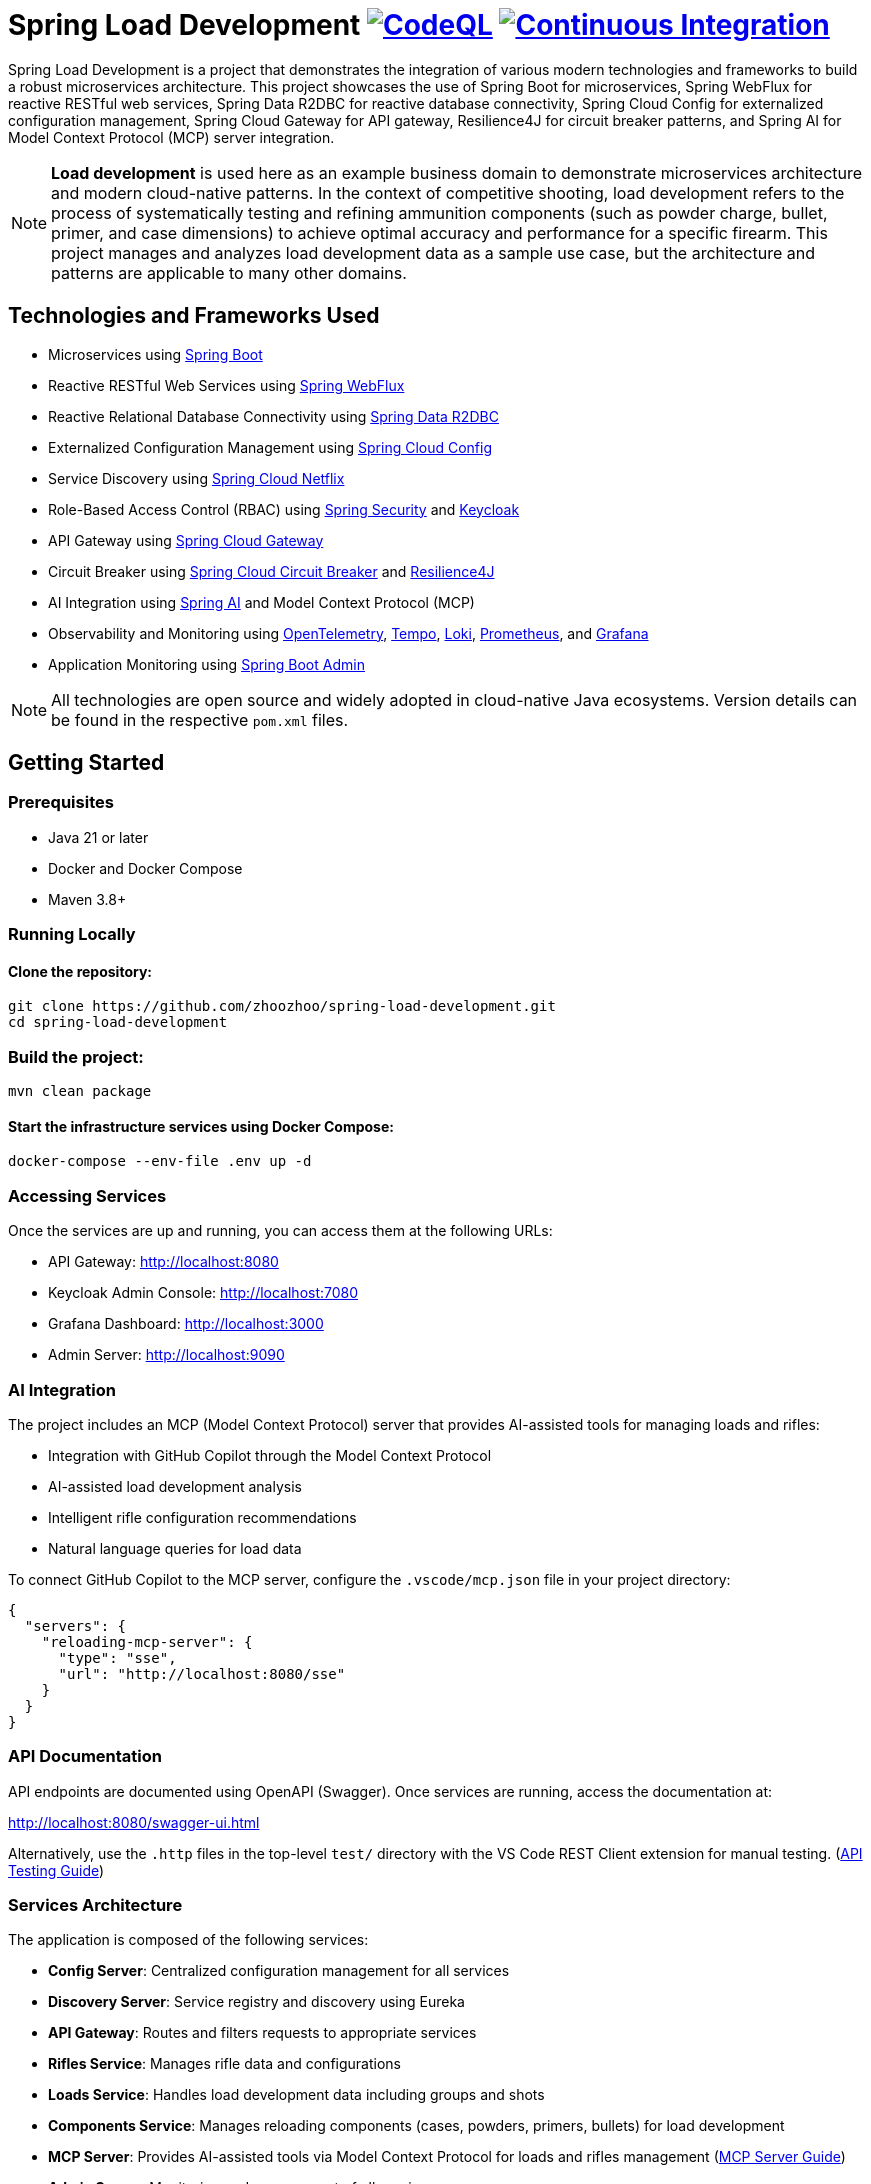 = Spring Load Development image:https://github.com/zhoozhoo/spring-load-development/actions/workflows/github-code-scanning/codeql/badge.svg["CodeQL", link="https://github.com/zhoozhoo/spring-load-development/actions/workflows/github-code-scanning/codeql"] image:https://github.com/zhoozhoo/spring-load-development/actions/workflows/ci.yml/badge.svg["Continuous Integration", link="https://github.com/zhoozhoo/spring-load-development/actions/workflows/ci.yml"]

:author: Zhubin Salehi
:email: zhoozhoo@yahoo.com
:doctype: book

Spring Load Development is a project that demonstrates the integration of various modern technologies and frameworks to build a robust microservices architecture. This project showcases the use of Spring Boot for microservices, Spring WebFlux for reactive RESTful web services, Spring Data R2DBC for reactive database connectivity, Spring Cloud Config for externalized configuration management, Spring Cloud Gateway for API gateway, Resilience4J for circuit breaker patterns, and Spring AI for Model Context Protocol (MCP) server integration.

[NOTE]
====
*Load development* is used here as an example business domain to demonstrate microservices architecture and modern cloud-native patterns. In the context of competitive shooting, load development refers to the process of systematically testing and refining ammunition components (such as powder charge, bullet, primer, and case dimensions) to achieve optimal accuracy and performance for a specific firearm. This project manages and analyzes load development data as a sample use case, but the architecture and patterns are applicable to many other domains.
====

== Technologies and Frameworks Used

* Microservices using link:https://spring.io/projects/spring-boot[Spring Boot]
* Reactive RESTful Web Services using link:https://docs.spring.io/spring-framework/reference/web/webflux.html[Spring WebFlux]
* Reactive Relational Database Connectivity using link:https://spring.io/projects/spring-data-r2dbc[Spring Data R2DBC]
* Externalized Configuration Management using link:https://spring.io/projects/spring-cloud-config[Spring Cloud Config]
* Service Discovery using link:https://spring.io/projects/spring-cloud-netflix[Spring Cloud Netflix] 
* Role-Based Access Control (RBAC) using link:https://spring.io/projects/spring-security[Spring Security] and link:https://www.keycloak.org/[Keycloak]
* API Gateway using link:https://spring.io/projects/spring-cloud-gateway[Spring Cloud Gateway]
* Circuit Breaker using link:https://spring.io/projects/spring-cloud-circuitbreaker[Spring Cloud Circuit Breaker] and link:https://resilience4j.readme.io/docs/getting-started[Resilience4J]
* AI Integration using link:https://spring.io/projects/spring-ai[Spring AI] and Model Context Protocol (MCP)
* Observability and Monitoring using link:https://opentelemetry.io/[OpenTelemetry], link:https://grafana.com/oss/tempo/[Tempo], link:https://grafana.com/oss/loki/[Loki], link:https://prometheus.io/[Prometheus], and link:https://grafana.com/[Grafana]
* Application Monitoring using link:https://github.com/codecentric/spring-boot-admin[Spring Boot Admin]

[NOTE]
====
All technologies are open source and widely adopted in cloud-native Java ecosystems. Version details can be found in the respective `pom.xml` files.
====

== Getting Started

=== Prerequisites

* Java 21 or later
* Docker and Docker Compose
* Maven 3.8+

=== Running Locally

==== Clone the repository:

[source,bash]
----
git clone https://github.com/zhoozhoo/spring-load-development.git
cd spring-load-development
----

=== Build the project:

[source,bash]
----
mvn clean package
----

==== Start the infrastructure services using Docker Compose:

[source,bash]
----
docker-compose --env-file .env up -d
----

=== Accessing Services

Once the services are up and running, you can access them at the following URLs:

* API Gateway: http://localhost:8080
* Keycloak Admin Console: http://localhost:7080
* Grafana Dashboard: http://localhost:3000
* Admin Server: http://localhost:9090

=== AI Integration

The project includes an MCP (Model Context Protocol) server that provides AI-assisted tools for managing loads and rifles:

* Integration with GitHub Copilot through the Model Context Protocol
* AI-assisted load development analysis
* Intelligent rifle configuration recommendations
* Natural language queries for load data

To connect GitHub Copilot to the MCP server, configure the `.vscode/mcp.json` file in your project directory:

[source,json]
----
{
  "servers": {
    "reloading-mcp-server": {
      "type": "sse",
      "url": "http://localhost:8080/sse"
    }
  }
}
----

=== API Documentation

API endpoints are documented using OpenAPI (Swagger). Once services are running, access the documentation at:

http://localhost:8080/swagger-ui.html

Alternatively, use the `.http` files in the top-level `test/` directory with the VS Code REST Client extension for manual testing.  (link:test/README.adoc[API Testing Guide])

=== Services Architecture

The application is composed of the following services:

* *Config Server*: Centralized configuration management for all services
* *Discovery Server*: Service registry and discovery using Eureka
* *API Gateway*: Routes and filters requests to appropriate services
* *Rifles Service*: Manages rifle data and configurations
* *Loads Service*: Handles load development data including groups and shots 
* *Components Service*: Manages reloading components (cases, powders, primers, bullets) for load development
* *MCP Server*: Provides AI-assisted tools via Model Context Protocol for loads and rifles management (link:spring-loaddev-mcp-server/README.adoc[MCP Server Guide])
* *Admin Server*: Monitoring and management of all services

=== Configuration Repository

The centralized configuration for all services is stored in a separate GitHub repository:
https://github.com/zhoozhoo/spring-load-development-config

The Config Server automatically picks up configuration files from this repository at startup.

=== Security

The application uses Keycloak for identity and access management with the following features:

* Role-based access control (RBAC)
* JWT token-based authentication
* OAuth2/OpenID Connect integration
* Predefined roles: RELOADER
* Fine-grained permissions for loads and rifles management

=== Monitoring and Observability

The project includes a comprehensive observability stack with multiple components working together:

==== Spring Boot Admin Server
* Access the Admin Server dashboard at http://localhost:9090
* Monitor application health, metrics, and environment
* View detailed information about each service
* Access actuator endpoints through a user-friendly interface
* Track service status and configurations

==== Observability Stack
The project uses a modern observability stack with:

* **OpenTelemetry Collector**: Centralized collection of telemetry data (traces, logs, metrics)
* **Tempo**: Distributed tracing backend for storing and querying traces
* **Loki**: Log aggregation system for centralized log storage and querying  
* **Prometheus**: Metrics collection and alerting
* **Grafana**: Unified dashboards for visualizing metrics, traces, and logs

Access the observability components at:
* Grafana (unified dashboards): http://localhost:3000
* Prometheus (metrics): http://localhost:9091

==== Monitoring architecture

The diagram below shows the monitoring data flow used by this project. Services export metrics via the Actuator Prometheus endpoint and send telemetry (traces and logs) over OTLP to an OpenTelemetry Collector. The Collector routes traces to Tempo, logs to Loki and can optionally forward metrics or expose them for Prometheus. Prometheus scrapes the Actuator metrics endpoint; Grafana visualizes metrics, traces and logs; Alertmanager handles alerts from Prometheus; Spring Boot Admin provides a quick actuator UI for all services.

[mermaid]
....
flowchart LR
    subgraph Services[Services / Applications]
        S1["Microservice"]
    end

    subgraph OTEL[Observability Plane]
        OC["OpenTelemetry Collector"]
        Tempo["Tempo\n(Trace Store)"]
        Loki["Loki\n(Log Store)"]
        Prom["Prometheus"]
        Graf["Grafana"]
    end

    %% Service -> telemetry
    S1 -->|"OTLP (traces)"| OC
    S1 -->|"OTLP (logs)"| OC
    S1 -->|"OTLP (metrics)"| OC

    %% Collector -> backends
    OC -->|"traces"| Tempo
    OC -->|"logs"| Loki
    OC -->|"metrics"| Prom

    %% Visualisation / alerting
    Tempo -->|traces| Graf
    Loki -->|logs| Graf
    Prom -->|metrics| Graf

    classDef serviceStyle fill:#e8f5e8,stroke:#388e3c,stroke-width:2px,color:#000000
    classDef infraStyle fill:#fafafa,stroke:#616161,stroke-width:2px,color:#000000
    
    class S1 serviceStyle
    class OC,Tempo,Loki,Prom,Graf infraStyle
....

This observability architecture shows how all telemetry data (traces, logs, and metrics) is centrally collected by the OpenTelemetry Collector and distributed to specialized backends: Tempo for traces, Loki for logs, and Prometheus for metrics. Grafana provides unified dashboards combining all three data types for comprehensive observability. Spring Boot Admin remains available for quick actuator inspection and service management.

== High-Level Architecture

[mermaid]
....
flowchart TB
    subgraph Client[Clients]
        User[User]
        Copilot[GitHub Copilot]
    end

    subgraph Gateway[API Gateway]
        APIGateway[API Gateway<br/>Port: 8080]
    end

    subgraph Services["Microservices"]
        LoadsService[Loads Service]
        RiflesService[Rifles Service]
        ComponentsService[Components Service]
        MCPServer[MCP Server<br/>AI Integration]
    end

    Postgres[(PostgreSQL<br/>Database)]

    subgraph Infrastructure["Infrastructure"]
        Keycloak[Keycloak<br/>Authentication]
        ConfigServer[Config Server<br/>Centralized Config]
        DiscoveryServer[Discovery Server<br/>Service Registry]
    end

    %% Client connections
    User -->|REST API| APIGateway
    User -->|Login| Keycloak
    Copilot -->|MCP Protocol| APIGateway

    %% Gateway to services
    APIGateway --> LoadsService
    APIGateway --> RiflesService
    APIGateway --> ComponentsService
    APIGateway --> MCPServer

    %% AI service integration
    MCPServer -.-> LoadsService
    MCPServer -.-> RiflesService
    MCPServer -.-> ComponentsService


    %% Infrastructure connections (simplified)
    Services -.->|Register| DiscoveryServer
    Services -.->|Configuration| ConfigServer
    Services -.->|Auth| Keycloak
    Services -.->Postgres

    classDef clientStyle fill:#e1f5fe,stroke:#0277bd,stroke-width:2px,color:#000000
    classDef gatewayStyle fill:#f3e5f5,stroke:#7b1fa2,stroke-width:2px,color:#000000
    classDef serviceStyle fill:#e8f5e8,stroke:#388e3c,stroke-width:2px,color:#000000
    classDef dataStyle fill:#fff3e0,stroke:#f57c00,stroke-width:2px,color:#000000
    classDef infraStyle fill:#fafafa,stroke:#616161,stroke-width:2px,color:#000000

    class User,Copilot clientStyle
    class APIGateway gatewayStyle
    class LoadsService,RiflesService,ComponentsService,MCPServer serviceStyle
    class Postgres dataStyle
    class ConfigServer,DiscoveryServer,Keycloak infraStyle
....

== Database Schema

[mermaid]
....
erDiagram
    LOADS {
        BIGSERIAL id PK
        VARCHAR(255) owner_id NOT NULL
        VARCHAR(255) name NOT NULL
        TEXT description
        VARCHAR(32) measurement_units NOT NULL "CHECK (Imperial, Metric)"
        VARCHAR(255) powder_manufacturer NOT NULL
        VARCHAR(255) powder_type NOT NULL
        VARCHAR(255) bullet_manufacturer NOT NULL
        VARCHAR(255) bullet_type NOT NULL
        DOUBLE_PRECISION bullet_weight NOT NULL
        VARCHAR(255) primer_manufacturer NOT NULL
        VARCHAR(255) primer_type NOT NULL
        DOUBLE_PRECISION distance_from_lands
        DOUBLE_PRECISION case_overall_length
        DOUBLE_PRECISION neck_tension
        BIGSERIAL rifle_id FK
    }
    GROUPS {
        BIGSERIAL id PK
        VARCHAR(255) owner_id NOT NULL
        BIGSERIAL load_id FK NOT NULL
        DATE date NOT NULL
        DOUBLE_PRECISION powder_charge NOT NULL
        INTEGER target_range NOT NULL
        DOUBLE_PRECISION group_size
    }
    SHOTS {
        BIGSERIAL id PK
        VARCHAR(255) owner_id NOT NULL
        BIGSERIAL group_id FK NOT NULL
        INTEGER velocity
    }
    RIFLES {
        BIGSERIAL id PK
        VARCHAR(255) owner_id NOT NULL
        VARCHAR(255) name NOT NULL
        TEXT description
        VARCHAR(32) measurement_units NOT NULL "CHECK (Imperial, Metric)"
        VARCHAR(32) caliber NOT NULL
        DOUBLE_PRECISION barrel_length
        VARCHAR(32) barrel_contour
        VARCHAR(32) twist_rate
        VARCHAR(32) rifling
        DOUBLE_PRECISION free_bore
    }
    BULLETS {
        BIGSERIAL id PK
        VARCHAR(255) owner_id NOT NULL
        VARCHAR(255) manufacturer NOT NULL
        DOUBLE_PRECISION weight NOT NULL
        VARCHAR(255) type NOT NULL
        VARCHAR(255) measurement_units NOT NULL
        DECIMAL(10) cost NOT NULL
        VARCHAR(3) currency NOT NULL
        INTEGER quantity_per_box NOT NULL
        TSVECTOR search_vector
    }
    POWDERS {
        BIGSERIAL id PK
        VARCHAR(255) owner_id NOT NULL
        VARCHAR(255) manufacturer NOT NULL
        VARCHAR(255) type NOT NULL
        VARCHAR(255) measurement_units NOT NULL
        DECIMAL(10) cost
        VARCHAR(3) currency
        DOUBLE_PRECISION weight_per_container
        TSVECTOR search_vector
    }
    PRIMERS {
        BIGSERIAL id PK
        VARCHAR(255) owner_id NOT NULL
        VARCHAR(255) manufacturer NOT NULL
        VARCHAR(255) type NOT NULL
        VARCHAR(20) size NOT NULL
        DECIMAL(10) cost NOT NULL
        VARCHAR(3) currency NOT NULL
        INTEGER quantity_per_box NOT NULL
        TSVECTOR search_vector
    }
    CASES {
        BIGSERIAL id PK
        VARCHAR(255) owner_id NOT NULL
        VARCHAR(255) manufacturer NOT NULL
        VARCHAR(50) caliber NOT NULL
        VARCHAR(20) primer_size NOT NULL
        DECIMAL(10) cost NOT NULL
        VARCHAR(3) currency NOT NULL
        INTEGER quantity_per_box NOT NULL
        TSVECTOR search_vector
    }
    %% Relationships
    LOADS ||--o{ GROUPS : "has"
    GROUPS ||--o{ SHOTS : "has"
    RIFLES ||--o{ LOADS : "uses"
....

== License

This project is licensed under the Apache License 2.0 - see the LICENSE file for details.
